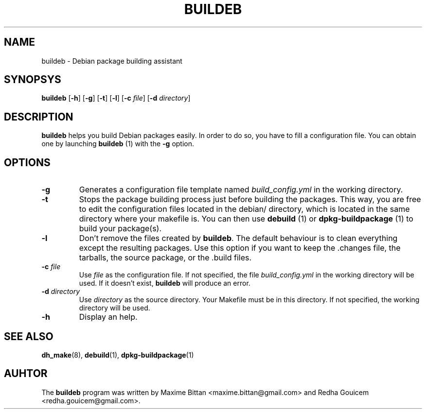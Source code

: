 .TH BUILDEB 1
.SH NAME
buildeb \- Debian package building assistant
.SH SYNOPSYS
.B buildeb
[\fB\-h\fR]
[\fB\-g\fR]
[\fB\-t\fR]
[\fB\-l\fR]
[\fB\-c\fR \fIfile\fR]
[\fB\-d\fR \fIdirectory\fR]
.SH DESCRIPTION
.B buildeb
helps you build Debian packages easily. In order to do so, you have to fill a 
configuration file.
You can obtain one by launching \fBbuildeb\fR (1) with the 
\fB\-g\fR option.
.SH OPTIONS
.TP
.B \-g
Generates a configuration file template named \fIbuild_config.yml\fR in the 
working directory.
.TP
.B \-t
Stops the package building process just before building the packages.
This way, you are free to edit the configuration files located in the 
debian/ directory, which is located in the same directory where your makefile 
is.
You can then use \fBdebuild\fR (1) or \fBdpkg\-buildpackage\fR (1) to build
your package(s).
.TP
.B \-l
Don't remove the files created by \fBbuildeb\fR.
The default behaviour is to clean everything except the resulting packages.
Use this option if you want to keep the .changes file, the tarballs, the source
package, or the .build files.
.TP
.BI "\-c " file
Use \fIfile\fR as the configuration file.
If not specified, the file \fIbuild_config.yml\fR in the working directory will be used.
If it doesn't exist, \fBbuildeb\fR will produce an error.
.TP
.BI "\-d " directory
Use \fIdirectory\fR as the source directory.
Your Makefile must be in this directory.
If not specified, the working directory will be used.
.TP
.B \-h
Display an help.
.SH SEE ALSO
.BR dh_make (8),
.BR debuild (1),
.BR dpkg-buildpackage (1)
.SH AUHTOR
The \fBbuildeb\fR program was written by Maxime Bittan
<maxime.bittan@gmail.com> and Redha Gouicem
<redha.gouicem@gmail.com>.
